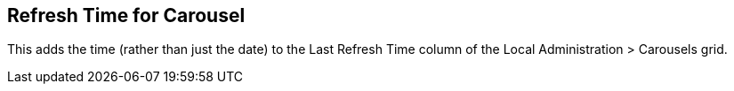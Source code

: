 == Refresh Time for Carousel ==

This adds the time (rather than just the date) to the 
Last Refresh Time column of the Local Administration > 
Carousels grid. 